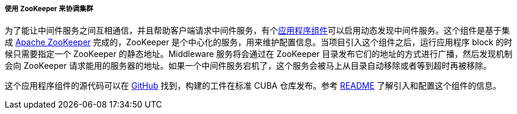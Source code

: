 :sourcesdir: ../../../../../source

[[cluster_mw_zk]]
===== 使用 ZooKeeper 来协调集群

为了能让中间件服务之间互相通信，并且帮助客户端请求中间件服务，有个<<app_components,应用程序组件>>可以启用动态发现中间件服务。这个组件是基于集成 https://zookeeper.apache.org[Apache ZooKeeper] 完成的，ZooKeeper 是个中心化的服务，用来维护配置信息。当项目引入这个组件之后，运行应用程序 block 的时候只需要指定一个 ZooKeeper 的静态地址。Middleware 服务将会通过在 ZooKeeper 目录发布它们的地址的方式进行广播，然后发现机制会向 ZooKeeper 请求能用的服务器的地址。如果一个中间件服务宕机了，这个服务会被马上从目录自动移除或者等到超时再被移除。

这个应用程序组件的源代码可以在 https://github.com/cuba-platform/cuba-zk[GitHub] 找到，构建的工件在标准 CUBA 仓库发布。参考 https://github.com/cuba-platform/cuba-zk[README] 了解引入和配置这个组件的信息。

